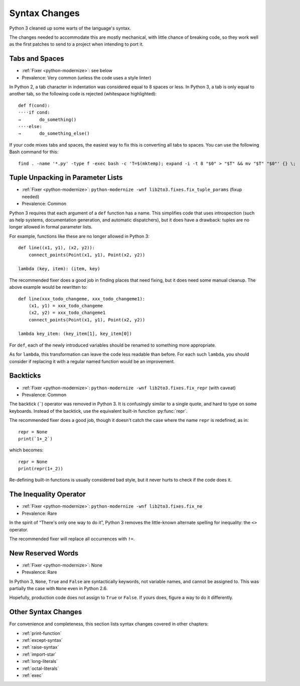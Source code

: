Syntax Changes
--------------

Python 3 cleaned up some warts of the language's syntax.

The changes needed to accommodate this are mostly mechanical, with
little chance of breaking code, so they work well as the first patches
to send to a project when intending to port it.


.. index:: tabs and spaces

Tabs and Spaces
~~~~~~~~~~~~~~~

* :ref:`Fixer <python-modernize>`: see below
* Prevalence: Very common (unless the code uses a style linter)

In Python 2, a tab character in indentation was considered equal to 8 spaces
or less.
In Python 3, a tab is only equal to another tab, so the following code is
rejected (whitespace highlighted)::

    def f(cond):
    ····if cond:
    →       do_something()
    ····else:
    →       do_something_else()

If your code mixes tabs and spaces, the easiest way to fix this is
converting all tabs to spaces.
You can use the following Bash command for this::

    find . -name '*.py' -type f -exec bash -c 'T=$(mktemp); expand -i -t 8 "$0" > "$T" && mv "$T" "$0"' {} \;


.. index:: SyntaxError; tuple in argument list

Tuple Unpacking in Parameter Lists
~~~~~~~~~~~~~~~~~~~~~~~~~~~~~~~~~~

* :ref:`Fixer <python-modernize>`: ``python-modernize -wnf lib2to3.fixes.fix_tuple_params`` (fixup needed)
* Prevalence: Common

Python 3 requires that each argument of a ``def`` function has a name.
This simplifies code that uses introspection (such as help systems,
documentation generation, and automatic dispatchers), but it does
have a drawback: tuples are no longer allowed in formal parameter lists.

For example, functions like these are no longer allowed in Python 3::

    def line((x1, y1), (x2, y2)):
        connect_points(Point(x1, y1), Point(x2, y2))

    lambda (key, item): (item, key)

The recommended fixer does a good job in finding places that need fixing,
but it does need some manual cleanup.
The above example would be rewritten to::

    def line(xxx_todo_changeme, xxx_todo_changeme1):
        (x1, y1) = xxx_todo_changeme
        (x2, y2) = xxx_todo_changeme1
        connect_points(Point(x1, y1), Point(x2, y2))

    lambda key_item: (key_item[1], key_item[0])

For ``def``, each of the newly introduced variables should be renamed to
something more appropriate.

As for ``lambda``, this transformation can leave the code less readable than
before.
For each such ``lambda``, you should consider if replacing it with a regular
named function would be an improvement.


.. index:: backtick (`), grave operator (`), `; backtick operator

Backticks
~~~~~~~~~

* :ref:`Fixer <python-modernize>`: ``python-modernize -wnf lib2to3.fixes.fix_repr`` (with caveat)
* Prevalence: Common

The backtick (`````) operator was removed in Python 3.
It is confusingly similar to a single quote, and hard to type on some
keyboards.
Instead of the backtick, use the equivalent built-in function :py:func:`repr`.

The recommended fixer does a good job, though it doesn't catch the case where
the name ``repr`` is redefined, as in::

    repr = None
    print(`1+_2`)

which becomes::

    repr = None
    print(repr(1+_2))

Re-defining built-in functions is usually considered bad style, but it never
hurts to check if the code does it.


.. index:: inequality, diamond operator (<>)
.. index:: <>; inequality operator

The Inequality Operator
~~~~~~~~~~~~~~~~~~~~~~~

* :ref:`Fixer <python-modernize>`: ``python-modernize -wnf lib2to3.fixes.fix_ne``
* Prevalence: Rare

In the spirit of “There's only one way to do it”, Python 3 removes the
little-known alternate spelling for inequality: the ``<>`` operator.

The recommended fixer will replace all occurrences with ``!=``.


.. index:: None, True, False
.. index:: SyntaxError; None, SyntaxError; True, SyntaxError; False

New Reserved Words
~~~~~~~~~~~~~~~~~~

* :ref:`Fixer <python-modernize>`: None
* Prevalence: Rare

In Python 3, ``None``, ``True`` and ``False`` are syntactically keywords,
not variable names, and cannot be assigned to.
This was partially the case with ``None`` even in Python 2.6.

Hopefully, production code does not assign to ``True`` or ``False``.
If yours does, figure a way to do it differently.

Other Syntax Changes
~~~~~~~~~~~~~~~~~~~~

For convenience and completeness, this section lists syntax changes covered
in other chapters:

* :ref:`print-function`
* :ref:`except-syntax`
* :ref:`raise-syntax`
* :ref:`import-star`
* :ref:`long-literals`
* :ref:`octal-literals`
* :ref:`exec`

.. todo:: complete list
